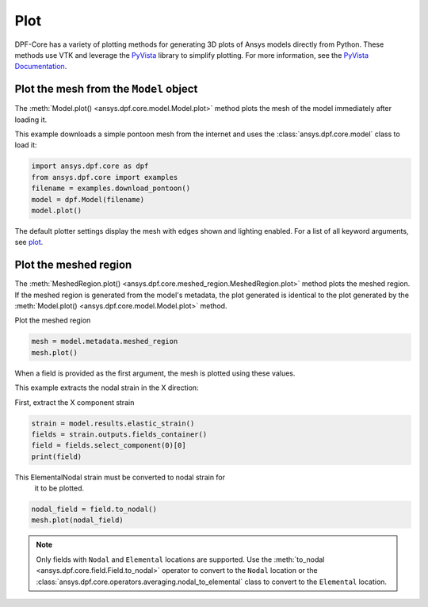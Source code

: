 .. _user_guide_plotting:

====
Plot
====
DPF-Core has a variety of plotting methods for generating 3D plots of
Ansys models directly from Python. These methods use VTK and leverage
the `PyVista <https://github.com/pyvista/pyvista>`_ library to
simplify plotting. For more information, see the `PyVista Documentation
<https://docs.pyvista.org>`_.


Plot the mesh from the ``Model`` object
---------------------------------------
The :meth:`Model.plot() <ansys.dpf.core.model.Model.plot>` method
plots the mesh of the model immediately after loading it.

This example downloads a simple pontoon mesh from the internet and uses the
:class:`ansys.dpf.core.model` class to load it:

.. code-block:: python

    import ansys.dpf.core as dpf
    from ansys.dpf.core import examples
    filename = examples.download_pontoon()
    model = dpf.Model(filename)
    model.plot()

.. image:: ../images/plotting/pontoon.png

The default plotter settings display the mesh with edges shown and
lighting enabled. For a list of all keyword arguments, see 
`plot <https://docs.pyvista.org/plotting/plotting.html?highlight=plot#pyvista.plot>`_.


Plot the meshed region
-----------------------
The :meth:`MeshedRegion.plot() <ansys.dpf.core.meshed_region.MeshedRegion.plot>` 
method plots the meshed region. If the meshed region is generated from the model's 
metadata, the plot generated is identical to the plot generated by the
:meth:`Model.plot() <ansys.dpf.core.model.Model.plot>` method.

Plot the meshed region

.. code-block:: python

    mesh = model.metadata.meshed_region
    mesh.plot()

.. image:: ../images/plotting/pontoon.png

When a field is provided as the first argument, the mesh is plotted 
using these values.

This example extracts the nodal strain in the X direction:

First, extract the X component strain

.. code-block:: python

    strain = model.results.elastic_strain()
    fields = strain.outputs.fields_container()
    field = fields.select_component(0)[0]
    print(field)

.. rst-class:: sphx-glr-script-out

 .. code-block:: none

    DPF elastic_strain_1.s0 Field
      Location: ElementalNodal
      Unit:
      8640 entities
      Data:1 components and 69120 elementary data

This ElementalNodal strain must be converted to nodal strain for
    it to be plotted.

.. code-block::

    nodal_field = field.to_nodal()
    mesh.plot(nodal_field)

.. image:: ../images/plotting/pontoon_strain.png

.. note::

   Only fields with  ``Nodal`` and ``Elemental`` locations are
   supported. Use the :meth:`to_nodal <ansys.dpf.core.field.Field.to_nodal>`
   operator to convert to the ``Nodal`` location or the
   :class:`ansys.dpf.core.operators.averaging.nodal_to_elemental` 
   class to convert to the ``Elemental`` location.
